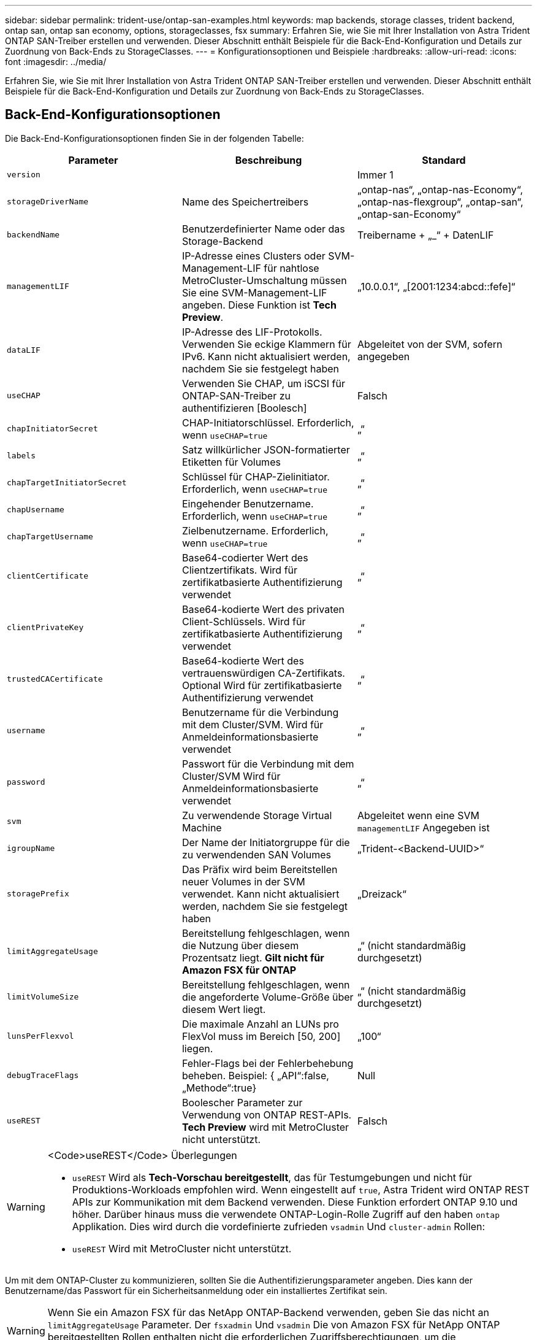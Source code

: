 ---
sidebar: sidebar 
permalink: trident-use/ontap-san-examples.html 
keywords: map backends, storage classes, trident backend, ontap san, ontap san economy, options, storageclasses, fsx 
summary: Erfahren Sie, wie Sie mit Ihrer Installation von Astra Trident ONTAP SAN-Treiber erstellen und verwenden. Dieser Abschnitt enthält Beispiele für die Back-End-Konfiguration und Details zur Zuordnung von Back-Ends zu StorageClasses. 
---
= Konfigurationsoptionen und Beispiele
:hardbreaks:
:allow-uri-read: 
:icons: font
:imagesdir: ../media/


Erfahren Sie, wie Sie mit Ihrer Installation von Astra Trident ONTAP SAN-Treiber erstellen und verwenden. Dieser Abschnitt enthält Beispiele für die Back-End-Konfiguration und Details zur Zuordnung von Back-Ends zu StorageClasses.



== Back-End-Konfigurationsoptionen

Die Back-End-Konfigurationsoptionen finden Sie in der folgenden Tabelle:

[cols="3"]
|===
| Parameter | Beschreibung | Standard 


| `version` |  | Immer 1 


| `storageDriverName` | Name des Speichertreibers | „ontap-nas“, „ontap-nas-Economy“, „ontap-nas-flexgroup“, „ontap-san“, „ontap-san-Economy“ 


| `backendName` | Benutzerdefinierter Name oder das Storage-Backend | Treibername + „_“ + DatenLIF 


| `managementLIF` | IP-Adresse eines Clusters oder SVM-Management-LIF für nahtlose MetroCluster-Umschaltung müssen Sie eine SVM-Management-LIF angeben. Diese Funktion ist **Tech Preview**. | „10.0.0.1“, „[2001:1234:abcd::fefe]“ 


| `dataLIF` | IP-Adresse des LIF-Protokolls. Verwenden Sie eckige Klammern für IPv6. Kann nicht aktualisiert werden, nachdem Sie sie festgelegt haben | Abgeleitet von der SVM, sofern angegeben 


| `useCHAP` | Verwenden Sie CHAP, um iSCSI für ONTAP-SAN-Treiber zu authentifizieren [Boolesch] | Falsch 


| `chapInitiatorSecret` | CHAP-Initiatorschlüssel. Erforderlich, wenn `useCHAP=true` | „“ 


| `labels` | Satz willkürlicher JSON-formatierter Etiketten für Volumes | „“ 


| `chapTargetInitiatorSecret` | Schlüssel für CHAP-Zielinitiator. Erforderlich, wenn `useCHAP=true` | „“ 


| `chapUsername` | Eingehender Benutzername. Erforderlich, wenn `useCHAP=true` | „“ 


| `chapTargetUsername` | Zielbenutzername. Erforderlich, wenn `useCHAP=true` | „“ 


| `clientCertificate` | Base64-codierter Wert des Clientzertifikats. Wird für zertifikatbasierte Authentifizierung verwendet | „“ 


| `clientPrivateKey` | Base64-kodierte Wert des privaten Client-Schlüssels. Wird für zertifikatbasierte Authentifizierung verwendet | „“ 


| `trustedCACertificate` | Base64-kodierte Wert des vertrauenswürdigen CA-Zertifikats. Optional Wird für zertifikatbasierte Authentifizierung verwendet | „“ 


| `username` | Benutzername für die Verbindung mit dem Cluster/SVM. Wird für Anmeldeinformationsbasierte verwendet | „“ 


| `password` | Passwort für die Verbindung mit dem Cluster/SVM Wird für Anmeldeinformationsbasierte verwendet | „“ 


| `svm` | Zu verwendende Storage Virtual Machine | Abgeleitet wenn eine SVM `managementLIF` Angegeben ist 


| `igroupName` | Der Name der Initiatorgruppe für die zu verwendenden SAN Volumes | „Trident-<Backend-UUID>“ 


| `storagePrefix` | Das Präfix wird beim Bereitstellen neuer Volumes in der SVM verwendet. Kann nicht aktualisiert werden, nachdem Sie sie festgelegt haben | „Dreizack“ 


| `limitAggregateUsage` | Bereitstellung fehlgeschlagen, wenn die Nutzung über diesem Prozentsatz liegt. *Gilt nicht für Amazon FSX für ONTAP* | „“ (nicht standardmäßig durchgesetzt) 


| `limitVolumeSize` | Bereitstellung fehlgeschlagen, wenn die angeforderte Volume-Größe über diesem Wert liegt. | „“ (nicht standardmäßig durchgesetzt) 


| `lunsPerFlexvol` | Die maximale Anzahl an LUNs pro FlexVol muss im Bereich [50, 200] liegen. | „100“ 


| `debugTraceFlags` | Fehler-Flags bei der Fehlerbehebung beheben. Beispiel: { „API“:false, „Methode“:true} | Null 


| `useREST` | Boolescher Parameter zur Verwendung von ONTAP REST-APIs. *Tech Preview* wird mit MetroCluster nicht unterstützt. | Falsch 
|===
[WARNING]
.<Code>useREST</Code> Überlegungen
====
* `useREST` Wird als **Tech-Vorschau bereitgestellt**, das für Testumgebungen und nicht für Produktions-Workloads empfohlen wird. Wenn eingestellt auf `true`, Astra Trident wird ONTAP REST APIs zur Kommunikation mit dem Backend verwenden. Diese Funktion erfordert ONTAP 9.10 und höher. Darüber hinaus muss die verwendete ONTAP-Login-Rolle Zugriff auf den haben `ontap` Applikation. Dies wird durch die vordefinierte zufrieden `vsadmin` Und `cluster-admin` Rollen:
* `useREST` Wird mit MetroCluster nicht unterstützt.


====
Um mit dem ONTAP-Cluster zu kommunizieren, sollten Sie die Authentifizierungsparameter angeben. Dies kann der Benutzername/das Passwort für ein Sicherheitsanmeldung oder ein installiertes Zertifikat sein.


WARNING: Wenn Sie ein Amazon FSX für das NetApp ONTAP-Backend verwenden, geben Sie das nicht an `limitAggregateUsage` Parameter. Der `fsxadmin` Und `vsadmin` Die von Amazon FSX für NetApp ONTAP bereitgestellten Rollen enthalten nicht die erforderlichen Zugriffsberechtigungen, um die Aggregatnutzung abzurufen und sie über Astra Trident zu begrenzen.


WARNING: Verwenden Sie es nicht `debugTraceFlags` Es sei denn, Sie beheben Fehler und benötigen einen detaillierten Log Dump.

Für das `ontap-san` Treiber: Der Standard besteht darin, alle Daten-LIF-IPs der SVM zu verwenden und iSCSI Multipath zu verwenden. Angeben einer IP-Adresse für die Daten-LIF für das `ontap-san` Treiber zwingt sie, Multipath zu deaktivieren und nur die angegebene Adresse zu verwenden.


NOTE: Denken Sie beim Erstellen eines Backend daran `dataLIF` Und `storagePrefix` Kann nach der Erstellung nicht geändert werden. Um diese Parameter zu aktualisieren, müssen Sie ein neues Backend erstellen.

`igroupName` Kann auf eine Initiatorgruppe festgelegt werden, die bereits auf dem ONTAP Cluster erstellt wurde. Wenn nicht angegeben, erstellt Astra Trident automatisch eine igroup mit dem Namen Trident-<Backend-UUID>. Bei Bereitstellung eines vordefinierten igroupName empfiehlt NetApp die Verwendung einer Initiatorgruppe pro Kubernetes Cluster, sofern die SVM zwischen Umgebungen gemeinsam genutzt werden soll. Dies ist für Astra Trident erforderlich, damit IQN-Ergänzungen/Löschungen automatisch durchgeführt werden können.

Bei Back-Ends können auch Initiatorgruppen nach der Erstellung aktualisiert werden:

* IgroupName kann aktualisiert werden, um auf eine neue Initiatorgruppe zu verweisen, die auf der SVM außerhalb des Astra Trident erstellt und gemanagt wird.
* Name der igroupName kann weggelassen werden. In diesem Fall erstellt und verwaltet Astra Trident automatisch eine Trident-<Backend-UUID> igroup.


In beiden Fällen können Sie weiterhin auf Volume-Anhänge zugreifen. Zukünftige Volume-Anhänge verwenden die aktualisierte Initiatorgruppe. Dieses Update wird den Zugriff auf Volumes im Backend nicht unterbrechen.

Für den kann ein vollständig qualifizierter Domänenname (FQDN) angegeben werden `managementLIF` Option.

 `managementLIF` Für alle ONTAP-Treiber können auch IPv6-Adressen eingestellt werden. Installieren Sie Trident zusammen mit dem `--use-ipv6` Flagge. Es muss sorgfältig darauf achten, zu definieren `managementLIF` IPv6-Adresse innerhalb von eckigen Klammern.


WARNING: Stellen Sie beim Verwenden von IPv6-Adressen sicher `managementLIF` Und `dataLIF` (Falls in Ihrer Backend-Definition enthalten) sind innerhalb eckiger Klammern definiert, wie [28e8:d9fb:a825:b7bf:69a8:d02f:9e7b:3555]. Wenn `dataLIF` Ist nicht angegeben, holt Astra Trident die IPv6 Daten-LIFs von der SVM ab.

Um die ontap-san-Treiber für die Verwendung von CHAP zu aktivieren, legen Sie den fest `useCHAP` Parameter an `true` Back-End-Definition: Astra Trident konfiguriert und verwendet dann bidirektionales CHAP als Standardauthentifizierung für die im Backend angegebene SVM. Siehe link:ontap-san-prep.html["Hier"^] Um zu erfahren, wie es funktioniert.

Für das `ontap-san-economy` Treiber, der `limitVolumeSize` Mit dieser Option wird auch die maximale Größe der Volumes eingeschränkt, die es für qtrees und LUNs verwaltet.


NOTE: Astra Trident setzt Provisioning-Labels im Feld „Kommentare“ aller Volumes, die mit dem erstellt wurden `ontap-san` Treiber. Für jedes erstellte Volume wird das Feld „Kommentare“ auf der FlexVol mit allen Etiketten auf dem Speicherpool gefüllt, in dem es platziert wird. Storage-Administratoren können Labels pro Storage-Pool definieren und alle Volumes gruppieren, die in einem Storage-Pool erstellt wurden. Dies bietet eine praktische Möglichkeit, Volumes anhand einer Reihe anpassbarer Etiketten, die in der Backend-Konfiguration bereitgestellt werden, zu unterscheiden.



=== Back-End-Konfigurationsoptionen für die Bereitstellung von Volumes

Mit diesen Optionen kann standardmäßig gesteuert werden, wie jedes Volume in einem speziellen Abschnitt der Konfiguration bereitgestellt wird. Ein Beispiel finden Sie unten in den Konfigurationsbeispielen.

[cols="3"]
|===
| Parameter | Beschreibung | Standard 


| `spaceAllocation` | Speicherplatzzuweisung für LUNs | „Wahr“ 


| `spaceReserve` | Space Reservation Mode; „none“ (Thin) oder „Volume“ (Thick) | „Keine“ 


| `snapshotPolicy` | Die Snapshot-Richtlinie zu verwenden | „Keine“ 


| `qosPolicy` | QoS-Richtliniengruppe zur Zuweisung für erstellte Volumes Wählen Sie eine der qosPolicy oder adaptiveQosPolicy pro Storage Pool/Backend | „“ 


| `adaptiveQosPolicy` | Adaptive QoS-Richtliniengruppe mit Zuordnung für erstellte Volumes Wählen Sie eine der qosPolicy oder adaptiveQosPolicy pro Storage Pool/Backend | „“ 


| `snapshotReserve` | Prozentsatz des für Snapshots reservierten Volumens „0“ | Wenn `snapshotPolicy` Ist „keine“, sonst „“ 


| `splitOnClone` | Teilen Sie einen Klon bei der Erstellung von seinem übergeordneten Objekt auf | „Falsch“ 


| `splitOnClone` | Teilen Sie einen Klon bei der Erstellung von seinem übergeordneten Objekt auf | „Falsch“ 


| `encryption` | Aktivieren Sie NetApp Volume Encryption (NVE) auf dem neuen Volume, standardmäßig aktiviert `false`. NVE muss im Cluster lizenziert und aktiviert sein, damit diese Option verwendet werden kann. Wenn NAE auf dem Backend aktiviert ist, wird jedes im Astra Trident bereitgestellte Volume NAE aktiviert. Weitere Informationen finden Sie unter: link:../trident-reco/security-reco.html["Astra Trident arbeitet mit NVE und NAE zusammen"]. | „Falsch“ 


| `securityStyle` | Sicherheitstyp für neue Volumes | „unix“ 


| `tieringPolicy` | Tiering-Richtlinie zur Verwendung von „keiner“ | „Nur Snapshot“ für eine ONTAP 9.5 SVM-DR-Konfiguration 
|===

NOTE: Die Verwendung von QoS Policy Groups mit Astra Trident erfordert ONTAP 9.8 oder höher. Es wird empfohlen, eine nicht gemeinsam genutzte QoS-Richtliniengruppe zu verwenden und sicherzustellen, dass die Richtliniengruppe auf jede Komponente einzeln angewendet wird. Eine Richtliniengruppe für Shared QoS führt zur Durchsetzung der Obergrenze für den Gesamtdurchsatz aller Workloads.

Hier ist ein Beispiel mit definierten Standardeinstellungen:

[listing]
----
{
 "version": 1,
 "storageDriverName": "ontap-san",
 "managementLIF": "10.0.0.1",
 "dataLIF": "10.0.0.2",
 "svm": "trident_svm",
 "username": "admin",
 "password": "password",
 "labels": {"k8scluster": "dev2", "backend": "dev2-sanbackend"},
 "storagePrefix": "alternate-trident",
 "igroupName": "custom",
 "debugTraceFlags": {"api":false, "method":true},
 "defaults": {
     "spaceReserve": "volume",
     "qosPolicy": "standard",
     "spaceAllocation": "false",
     "snapshotPolicy": "default",
     "snapshotReserve": "10"
 }
}
----

NOTE: Für alle mit dem erstellten Volumes `ontap-san` Treiber: Astra Trident fügt der FlexVol zusätzliche Kapazität von 10 % hinzu, um die LUN-Metadaten zu bewältigen. Die LUN wird genau mit der Größe bereitgestellt, die der Benutzer in der PVC anfordert. Astra Trident fügt 10 Prozent zum FlexVol hinzu (wird in ONTAP als verfügbare Größe dargestellt). Benutzer erhalten jetzt die Menge an nutzbarer Kapazität, die sie angefordert haben. Diese Änderung verhindert auch, dass LUNs schreibgeschützt werden, sofern der verfügbare Speicherplatz nicht vollständig genutzt wird. Dies gilt nicht für die Wirtschaft von ontap-san.

Für Back-Ends, die definieren `snapshotReserve`, Astra Trident berechnet die Größe der Volumes wie folgt:

[listing]
----
Total volume size = [(PVC requested size) / (1 - (snapshotReserve percentage) / 100)] * 1.1
----
Das 1.1 ist der zusätzliche 10-Prozent-Astra Trident fügt dem FlexVol hinzu, um die LUN-Metadaten zu bewältigen. Für `snapshotReserve` = 5 %, und die PVC-Anforderung = 5 gib, die Gesamtgröße des Volumes beträgt 5,79 gib und die verfügbare Größe 5,5 gib. Der `volume show` Der Befehl sollte Ergebnisse anzeigen, die diesem Beispiel ähnlich sind:

image::../media/vol-show-san.png[Zeigt die Ausgabe des Befehls Volume show an.]

Die Größenanpassung ist derzeit die einzige Möglichkeit, die neue Berechnung für ein vorhandenes Volume zu verwenden.



== Minimale Konfigurationsbeispiele

Die folgenden Beispiele zeigen grundlegende Konfigurationen, bei denen die meisten Parameter standardmäßig belassen werden. Dies ist der einfachste Weg, ein Backend zu definieren.


NOTE: Wenn Sie Amazon FSX auf NetApp ONTAP mit Astra Trident verwenden, empfiehlt es sich, DNS-Namen für LIFs anstelle von IP-Adressen anzugeben.



=== `ontap-san` Treiber mit zertifikatbasierter Authentifizierung

Dies ist ein minimales Beispiel für die Back-End-Konfiguration. `clientCertificate`, `clientPrivateKey`, und `trustedCACertificate` (Optional, wenn Sie eine vertrauenswürdige CA verwenden) werden ausgefüllt `backend.json` Und nehmen Sie die base64-kodierten Werte des Clientzertifikats, des privaten Schlüssels und des vertrauenswürdigen CA-Zertifikats.

[listing]
----
{
    "version": 1,
    "storageDriverName": "ontap-san",
    "backendName": "DefaultSANBackend",
    "managementLIF": "10.0.0.1",
    "dataLIF": "10.0.0.3",
    "svm": "svm_iscsi",
    "useCHAP": true,
    "chapInitiatorSecret": "cl9qxIm36DKyawxy",
    "chapTargetInitiatorSecret": "rqxigXgkesIpwxyz",
    "chapTargetUsername": "iJF4heBRT0TCwxyz",
    "chapUsername": "uh2aNCLSd6cNwxyz",
    "igroupName": "trident",
    "clientCertificate": "ZXR0ZXJwYXB...ICMgJ3BhcGVyc2",
    "clientPrivateKey": "vciwKIyAgZG...0cnksIGRlc2NyaX",
    "trustedCACertificate": "zcyBbaG...b3Igb3duIGNsYXNz"
}
----


=== `ontap-san` Treiber mit bidirektionalem CHAP

Dies ist ein minimales Beispiel für die Back-End-Konfiguration. Mit dieser Grundkonfiguration wird ein erstellt `ontap-san` Back-End mit `useCHAP` Auf einstellen `true`.

[listing]
----
{
    "version": 1,
    "storageDriverName": "ontap-san",
    "managementLIF": "10.0.0.1",
    "dataLIF": "10.0.0.3",
    "svm": "svm_iscsi",
    "labels": {"k8scluster": "test-cluster-1", "backend": "testcluster1-sanbackend"},
    "useCHAP": true,
    "chapInitiatorSecret": "cl9qxIm36DKyawxy",
    "chapTargetInitiatorSecret": "rqxigXgkesIpwxyz",
    "chapTargetUsername": "iJF4heBRT0TCwxyz",
    "chapUsername": "uh2aNCLSd6cNwxyz",
    "igroupName": "trident",
    "username": "vsadmin",
    "password": "secret"
}
----


=== `ontap-san-economy` Treiber

[listing]
----
{
    "version": 1,
    "storageDriverName": "ontap-san-economy",
    "managementLIF": "10.0.0.1",
    "svm": "svm_iscsi_eco",
    "useCHAP": true,
    "chapInitiatorSecret": "cl9qxIm36DKyawxy",
    "chapTargetInitiatorSecret": "rqxigXgkesIpwxyz",
    "chapTargetUsername": "iJF4heBRT0TCwxyz",
    "chapUsername": "uh2aNCLSd6cNwxyz",
    "igroupName": "trident",
    "username": "vsadmin",
    "password": "secret"
}
----


== Beispiele für Back-Ends mit virtuellen Storage-Pools

In der unten gezeigten Beispiel-Back-End-Definitionsdatei werden bestimmte Standardeinstellungen für alle Storage Pools festgelegt, z. B. `spaceReserve` Bei keiner, `spaceAllocation` Bei false, und `encryption` Bei false. Die virtuellen Speicherpools werden im Abschnitt Speicher definiert.

In diesem Beispiel legt ein Teil des Speicherpools seine eigenen fest `spaceReserve`, `spaceAllocation`, und `encryption` Werte und einige Pools überschreiben die oben festgelegten Standardwerte.

[listing]
----
{
    "version": 1,
    "storageDriverName": "ontap-san",
    "managementLIF": "10.0.0.1",
    "dataLIF": "10.0.0.3",
    "svm": "svm_iscsi",
    "useCHAP": true,
    "chapInitiatorSecret": "cl9qxIm36DKyawxy",
    "chapTargetInitiatorSecret": "rqxigXgkesIpwxyz",
    "chapTargetUsername": "iJF4heBRT0TCwxyz",
    "chapUsername": "uh2aNCLSd6cNwxyz",
    "igroupName": "trident",
    "username": "vsadmin",
    "password": "secret",

    "defaults": {
          "spaceAllocation": "false",
          "encryption": "false",
          "qosPolicy": "standard"
    },
    "labels":{"store": "san_store", "kubernetes-cluster": "prod-cluster-1"},
    "region": "us_east_1",
    "storage": [
        {
            "labels":{"protection":"gold", "creditpoints":"40000"},
            "zone":"us_east_1a",
            "defaults": {
                "spaceAllocation": "true",
                "encryption": "true",
                "adaptiveQosPolicy": "adaptive-extreme"
            }
        },
        {
            "labels":{"protection":"silver", "creditpoints":"20000"},
            "zone":"us_east_1b",
            "defaults": {
                "spaceAllocation": "false",
                "encryption": "true",
                "qosPolicy": "premium"
            }
        },
        {
            "labels":{"protection":"bronze", "creditpoints":"5000"},
            "zone":"us_east_1c",
            "defaults": {
                "spaceAllocation": "true",
                "encryption": "false"
            }
        }
    ]
}
----
Hier ist ein iSCSI-Beispiel für das `ontap-san-economy` Treiber:

[listing]
----
{
    "version": 1,
    "storageDriverName": "ontap-san-economy",
    "managementLIF": "10.0.0.1",
    "svm": "svm_iscsi_eco",
    "useCHAP": true,
    "chapInitiatorSecret": "cl9qxIm36DKyawxy",
    "chapTargetInitiatorSecret": "rqxigXgkesIpwxyz",
    "chapTargetUsername": "iJF4heBRT0TCwxyz",
    "chapUsername": "uh2aNCLSd6cNwxyz",
    "igroupName": "trident",
    "username": "vsadmin",
    "password": "secret",

    "defaults": {
          "spaceAllocation": "false",
          "encryption": "false"
    },
    "labels":{"store":"san_economy_store"},
    "region": "us_east_1",
    "storage": [
        {
            "labels":{"app":"oracledb", "cost":"30"},
            "zone":"us_east_1a",
            "defaults": {
                "spaceAllocation": "true",
                "encryption": "true"
            }
        },
        {
            "labels":{"app":"postgresdb", "cost":"20"},
            "zone":"us_east_1b",
            "defaults": {
                "spaceAllocation": "false",
                "encryption": "true"
            }
        },
        {
            "labels":{"app":"mysqldb", "cost":"10"},
            "zone":"us_east_1c",
            "defaults": {
                "spaceAllocation": "true",
                "encryption": "false"
            }
        }
    ]
}
----


== Back-Ends StorageClasses zuordnen

Die folgenden StorageClass-Definitionen beziehen sich auf die oben genannten virtuellen Speicherpools. Verwenden der `parameters.selector` Feld gibt in jeder StorageClass an, welche virtuellen Pools zum Hosten eines Volumes verwendet werden können. Auf dem Volume werden die Aspekte im ausgewählten virtuellen Pool definiert.

* Die erste StorageClass (`protection-gold`) Wird dem ersten, zweiten virtuellen Speicherpool in zugeordnet `ontap-nas-flexgroup` Back-End und der erste virtuelle Speicherpool im `ontap-san` Back-End: Dies sind die einzigen Pools, die Schutz auf Goldebene bieten.
* Die zweite StorageClass (`protection-not-gold`) Wird dem dritten, vierten virtuellen Speicherpool in zugeordnet `ontap-nas-flexgroup` Back-End und der zweite dritte virtuelle Speicherpool in `ontap-san` Back-End: Dies sind die einzigen Pools, die Schutz Level nicht Gold bieten.
* Die dritte StorageClass (`app-mysqldb`) Wird dem vierten virtuellen Speicherpool in zugeordnet `ontap-nas` Back-End und der dritte virtuelle Storage-Pool in `ontap-san-economy` Back-End: Dies sind die einzigen Pools, die eine Storage-Pool-Konfiguration für die mysqldb-Typ-App bieten.
* Die vierte StorageClass (`protection-silver-creditpoints-20k`) Wird dem dritten virtuellen Speicher-Pool in zugeordnet `ontap-nas-flexgroup` Back-End und der zweite virtuelle Storage-Pool in `ontap-san` Back-End: Dies sind die einzigen Pools, die Gold-Level-Schutz mit 20000 Kreditpunkten bieten.
* Die fünfte StorageClass (`creditpoints-5k`) Wird dem zweiten virtuellen Speicherpool in zugeordnet `ontap-nas-economy` Back-End und der dritte virtuelle Storage-Pool in `ontap-san` Back-End: Dies sind die einzigen Poolangebote mit 5000 Kreditpunkten.


Astra Trident entscheidet, welcher virtuelle Storage Pool ausgewählt wird und ob die Storage-Anforderungen erfüllt werden.

[listing]
----
apiVersion: storage.k8s.io/v1
kind: StorageClass
metadata:
  name: protection-gold
provisioner: netapp.io/trident
parameters:
  selector: "protection=gold"
  fsType: "ext4"
---
apiVersion: storage.k8s.io/v1
kind: StorageClass
metadata:
  name: protection-not-gold
provisioner: netapp.io/trident
parameters:
  selector: "protection!=gold"
  fsType: "ext4"
---
apiVersion: storage.k8s.io/v1
kind: StorageClass
metadata:
  name: app-mysqldb
provisioner: netapp.io/trident
parameters:
  selector: "app=mysqldb"
  fsType: "ext4"
---
apiVersion: storage.k8s.io/v1
kind: StorageClass
metadata:
  name: protection-silver-creditpoints-20k
provisioner: netapp.io/trident
parameters:
  selector: "protection=silver; creditpoints=20000"
  fsType: "ext4"
---
apiVersion: storage.k8s.io/v1
kind: StorageClass
metadata:
  name: creditpoints-5k
provisioner: netapp.io/trident
parameters:
  selector: "creditpoints=5000"
  fsType: "ext4"
----